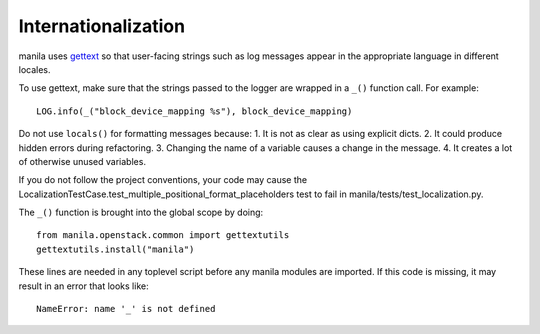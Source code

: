 Internationalization
====================
manila uses `gettext <http://docs.python.org/library/gettext.html>`_ so that
user-facing strings such as log messages appear in the appropriate
language in different locales.

To use gettext, make sure that the strings passed to the logger are wrapped
in a ``_()`` function call. For example::

    LOG.info(_("block_device_mapping %s"), block_device_mapping)

Do not use ``locals()`` for formatting messages because:
1. It is not as clear as using explicit dicts.
2. It could produce hidden errors during refactoring.
3. Changing the name of a variable causes a change in the message.
4. It creates a lot of otherwise unused variables.

If you do not follow the project conventions, your code may cause the
LocalizationTestCase.test_multiple_positional_format_placeholders test to fail
in manila/tests/test_localization.py.

The ``_()`` function is brought into the global scope by doing::

    from manila.openstack.common import gettextutils
    gettextutils.install("manila")

These lines are needed in any toplevel script before any manila modules are
imported. If this code is missing, it may result in an error that looks like::

    NameError: name '_' is not defined
